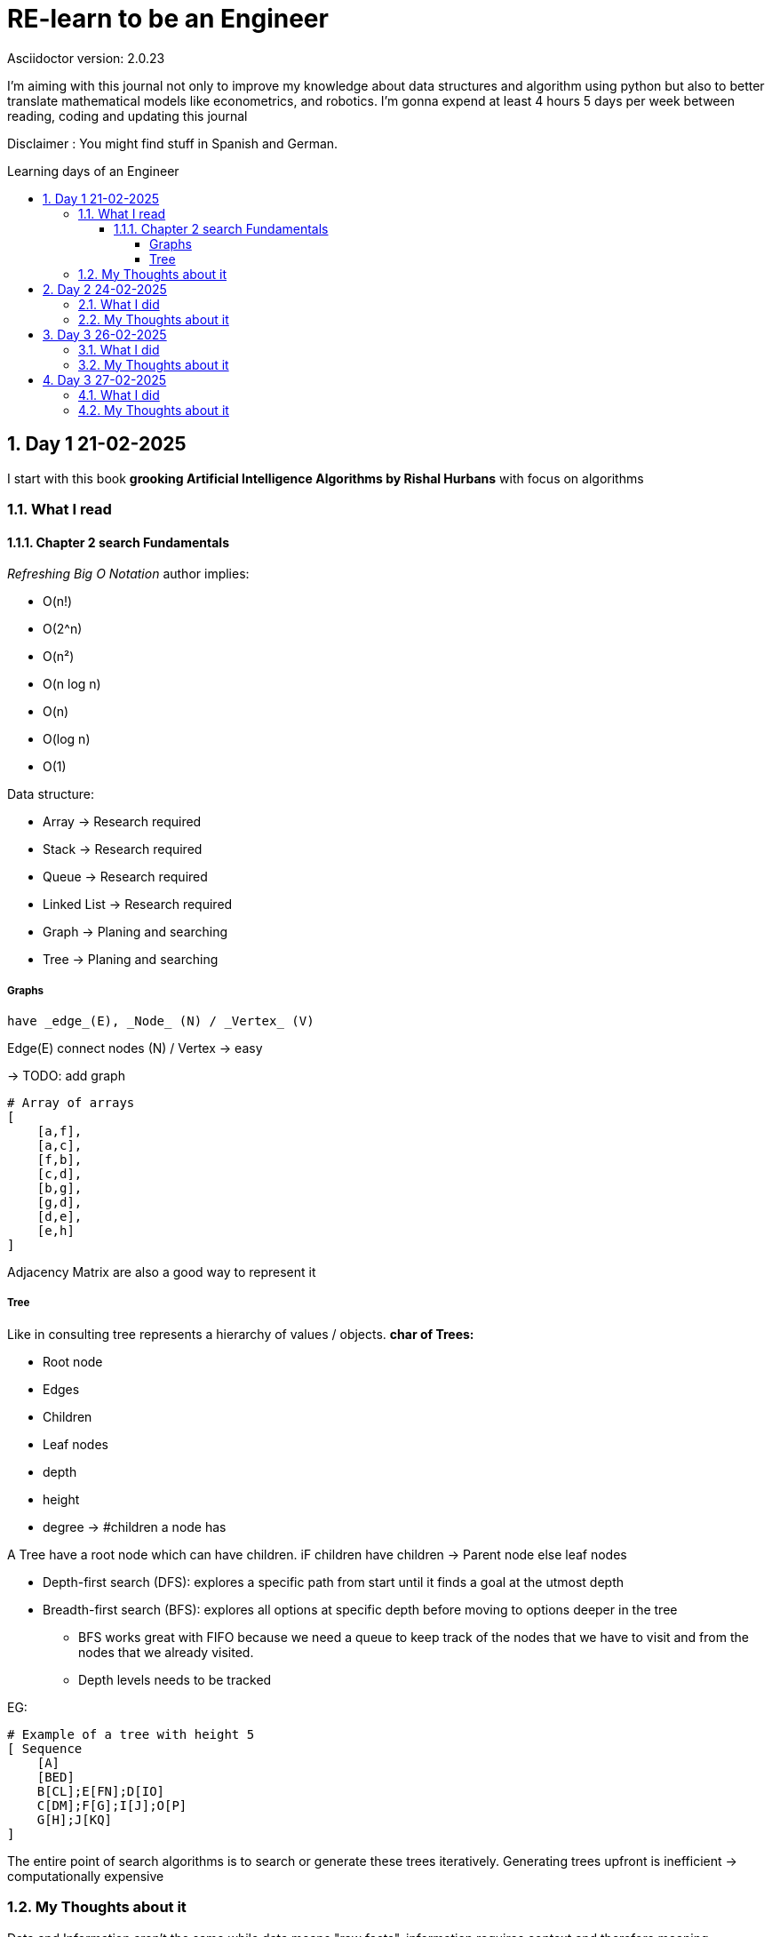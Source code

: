 # RE-learn to be an Engineer
Asciidoctor version: {asciidoctor-version}
:toc:
:toc: preamble
:toc-title: Learning days of an Engineer 
:toclevels: 4
:sectnums:

//Configuration stuff
:source-highlighter: coderay
:coderay-linenums-mode: inline

I'm aiming with this journal not only to improve my knowledge about data structures and algorithm using python but also to better translate mathematical models like econometrics, and robotics. I'm gonna expend at least 4 hours 5 days per week between reading, coding and updating this journal


Disclaimer : You might find stuff in Spanish and German. 


## Day 1 21-02-2025

I start with this book **grooking 
Artificial Intelligence Algorithms by Rishal Hurbans** with focus on algorithms

### What I read

#### Chapter 2 search Fundamentals

_Refreshing Big O Notation_ author implies:

* O(n!)
* O(2^n)
* O(n²)
* O(n log n)
* O(n)
* O(log n)
* O(1) 


Data structure:

* Array -> Research required 
* Stack -> Research required
* Queue -> Research required
* Linked List -> Research required
* Graph -> Planing and searching
* Tree -> Planing and searching

##### Graphs 
    have _edge_(E), _Node_ (N) / _Vertex_ (V)

Edge(E) connect nodes (N) / Vertex -> easy 


-> TODO: add graph
[%linenums,Python]
----
# Array of arrays
[ 
    [a,f],
    [a,c],
    [f,b],
    [c,d],
    [b,g],
    [g,d],
    [d,e],
    [e,h]
]
----
Adjacency Matrix are also a good way to represent it

##### Tree

Like in consulting tree represents a hierarchy of values / objects. 
**char of Trees:**

* Root node
* Edges
* Children
* Leaf nodes
* depth
* height
* degree -> #children a node has 

A Tree have a root node which can have children. iF children have children -> Parent node else leaf nodes

* Depth-first search (DFS): explores a specific path from start until it finds a goal at the utmost depth

* Breadth-first search (BFS): explores all options at specific depth before moving to options deeper in the tree
** BFS works great with FIFO because we need a queue to keep track of the nodes that we have to visit and from the nodes that we already visited.
** Depth levels needs to be tracked

EG:
[%linenums,Python]
----
# Example of a tree with height 5
[ Sequence
    [A]
    [BED]
    B[CL];E[FN];D[IO]
    C[DM];F[G];I[J];O[P]
    G[H];J[KQ]
]


----


The entire point of search algorithms is to search or generate these trees iteratively. Generating trees upfront is inefficient -> computationally expensive



### My Thoughts about it

Data and Information aren't the same while data means "raw facts", information requires context and therefore meaning

I'm not done with the chapter. I need to implement both algos

BFS can be used to find the shortest path to a point. Supply chain there are already some equations for it.
In robotics I could see it as part of path optimization

Tomorrow I will implement my first implementation based on pseudocode and create the first test for it 

---

## Day 2 24-02-2025

### What I did

today I expend around 2 hours working with the algorithm and a first implementation for a grid 

### My Thoughts about it

I underestimate the code for grid + algorithm and also trying to make it interactive. All at the same time was not the best idea (too many modifications at the same time).To avoid this tomorrow, I'll first define a few requirements for the grid (maze creator) and then design a simple architecture to code it faster.

## Day 3 26-02-2025

### What I did

today I expend around 3 hours working fixing the grid and creating the first Idea on how to implement the movement in the grid. The black x's are obstacles, the red square represents the goal and the blue star the starting point

image::pictures/first_maze.png[maze_v01,480,320]


### My Thoughts about it

It was nice to revisit concepts about unpacking and how to implement everything a little bit nicer. I could use OOP for the maze and add some methods like update maze, create maze and so on. But until might be too much for only two functions.

I've been also reading other books regarding algorithms and principle of data science. There is a lot to do and to improve. But after the maze generator I'll be developing the algos and making some benchmarking. 

*I don't want and will not use any LLM at the moment to generate my code* Pen and paper is the way to go right now to design and to write my pseudo code

## Day 3 27-02-2025

I spend around 3 hours working on this day

### What I did

Now the algorithm is implemented and with plot maze I can do some tests for it.

image::pictures/bfs_algorith.gif[maze_v01,480,320]


### My Thoughts about it

For a small 6x6 grid with 3 roadblocks the algo required 11 attempts to achieve the goal. For bigger mazes can be very slow. There are a few things that I can optimize in my code. Like the movement or the plotting tool of the maze. Also I shall remove the plot tool from the algo.

I would like to invest more time in the code quality. I'll focus first to deliver the other algos also make unit test 